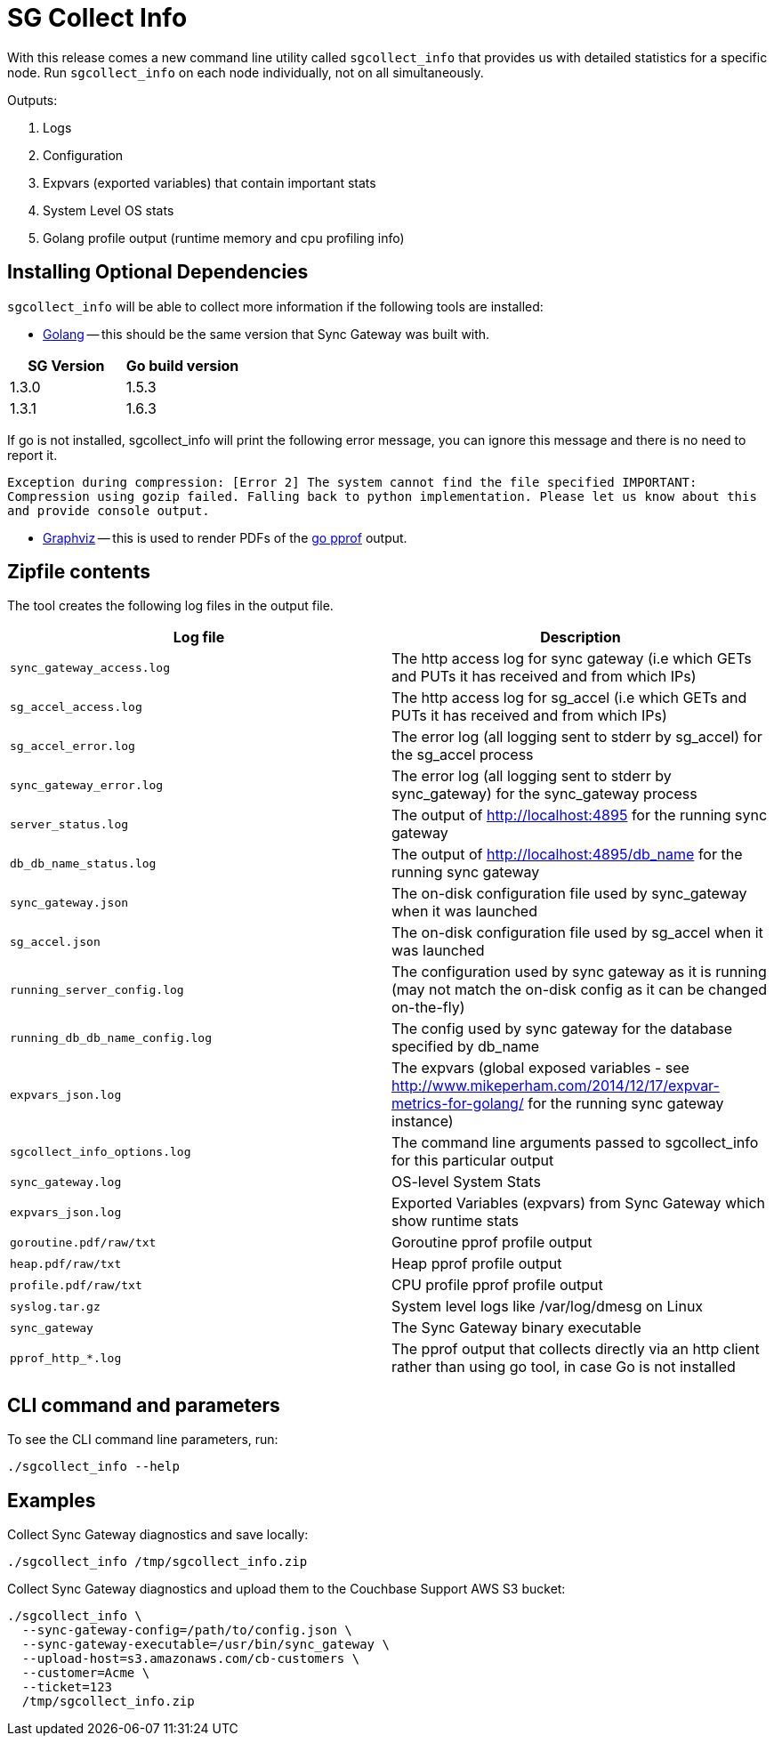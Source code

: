 = SG Collect Info

With this release comes a new command line utility called `sgcollect_info` that provides us with detailed statistics for a specific node.
Run `sgcollect_info` on each node individually, not on all simultaneously.

Outputs:

. Logs
. Configuration
. Expvars (exported variables) that contain important stats
. System Level OS stats
. Golang profile output (runtime memory and cpu profiling info)

[[_installing_optional_dependencies]]
== Installing Optional Dependencies

`sgcollect_info` will be able to collect more information if the following tools are installed:

* https://golang.org/doc/install[Golang] -- this should be the same version that Sync Gateway was built with.

[cols="1,1", options="header"]
|===
|
            SG Version

|
            Go build version



|

            1.3.0
|
            1.5.3

|
            1.3.1
|
            1.6.3
|===

If go is not installed, sgcollect_info will print the following error message, you can ignore this message and there is no need to report it.

`Exception during compression: [Error 2] The system cannot find the file specified IMPORTANT: Compression using gozip failed. Falling back to python implementation. Please let us know about this and provide console output.`

* http://www.graphviz.org/Download..php[Graphviz] -- this is used to render PDFs of the https://golang.org/pkg/net/http/pprof/[go pprof] output.

== Zipfile contents

The tool creates the following log files in the output file.

[cols="1,1", options="header"]
|===
|
            Log file

|
            Description



|``sync_gateway_access.log``
|
            The http access log for sync gateway (i.e which GETs and PUTs it has received and from which IPs)

|``sg_accel_access.log``
|
            The http access log for sg_accel (i.e which GETs and PUTs it has received and from which IPs)

|``sg_accel_error.log``
|
            The error log (all logging sent to stderr by sg_accel) for the sg_accel process

|``sync_gateway_error.log``
|
            The error log (all logging sent to stderr by sync_gateway) for the sync_gateway process

|``server_status.log``
|
            The output of http://localhost:4895 for the running sync gateway

|``db_db_name_status.log``
|
            The output of http://localhost:4895/db_name for the running sync gateway

|``sync_gateway.json``
|
            The on-disk configuration file used by sync_gateway when it was launched

|``sg_accel.json``
|
            The on-disk configuration file used by sg_accel when it was launched

|``running_server_config.log``
|
            The configuration used by sync gateway as it is running (may not match the on-disk config as it can be changed on-the-fly)

|``running_db_db_name_config.log``
|
            The config used by sync gateway for the database specified by db_name

|``expvars_json.log``
|
            The expvars (global exposed variables - see http://www.mikeperham.com/2014/12/17/expvar-metrics-for-golang/ for the running sync gateway instance)

|``sgcollect_info_options.log``
|
            The command line arguments passed to sgcollect_info for this particular output

|``sync_gateway.log``
|
            OS-level System Stats

|``expvars_json.log``
|
            Exported Variables (expvars) from Sync Gateway which show runtime stats

|``goroutine.pdf/raw/txt``
|
            Goroutine pprof profile output

|``heap.pdf/raw/txt``
|
            Heap pprof profile output

|``profile.pdf/raw/txt``
|
            CPU profile pprof profile output

|``syslog.tar.gz``
|
            System level logs like /var/log/dmesg on Linux

|``sync_gateway``
|
            The Sync Gateway binary executable

|``pprof_http_*.log``
|
            The pprof output that collects directly via an http client rather than using go tool, in case Go is not installed
|===

== CLI command and parameters

To see the CLI command line parameters, run:

[source,bash]
----
./sgcollect_info --help
----

== Examples

Collect Sync Gateway diagnostics and save locally:

[source,bash]
----
./sgcollect_info /tmp/sgcollect_info.zip
----

Collect Sync Gateway diagnostics and upload them to the Couchbase Support AWS S3 bucket:

[source,bash]
----
./sgcollect_info \
  --sync-gateway-config=/path/to/config.json \
  --sync-gateway-executable=/usr/bin/sync_gateway \
  --upload-host=s3.amazonaws.com/cb-customers \
  --customer=Acme \
  --ticket=123
  /tmp/sgcollect_info.zip
----

